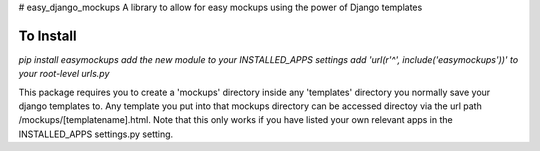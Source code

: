 # easy_django_mockups
A library to allow for easy mockups using the power of Django templates


To Install
==========
`pip install easymockups`
`add the new module to your INSTALLED_APPS settings`
`add 'url(r'^', include('easymockups'))' to your root-level urls.py`

This package requires you to create a 'mockups' directory inside any 'templates' directory you normally save your django templates to. Any template you put into that mockups directory can be accessed directoy via the url path /mockups/[templatename].html. Note that this only works if you have listed your own relevant apps in the INSTALLED_APPS settings.py setting.
